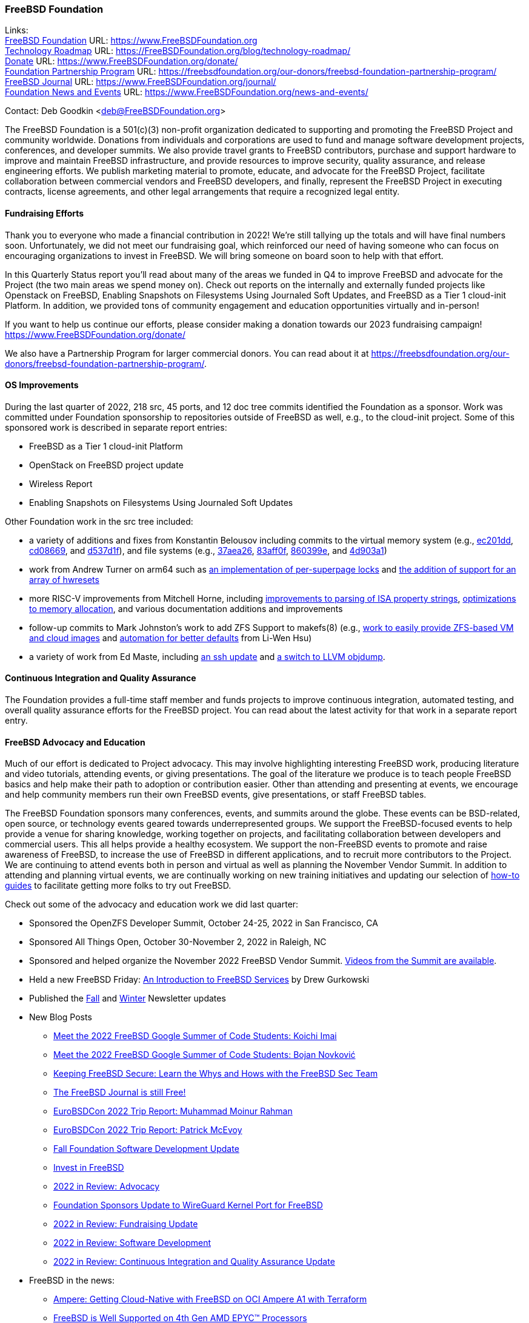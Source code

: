 === FreeBSD Foundation

Links: +
link:https://www.FreeBSDfoundation.org[FreeBSD Foundation] URL: link:https://www.FreeBSDfoundation.org[https://www.FreeBSDFoundation.org] +
link:https://freebsdfoundation.org/blog/technology-roadmap/[Technology Roadmap] URL: link:https://freebsdfoundation.org/blog/technology-roadmap/[https://FreeBSDFoundation.org/blog/technology-roadmap/] +
link:https://www.FreeBSDfoundation.org/donate/[Donate] URL: link:https://www.FreeBSDfoundation.org/donate/[https://www.FreeBSDFoundation.org/donate/] +
link:https://freebsdfoundation.org/our-donors/freebsd-foundation-partnership-program/[Foundation Partnership Program] URL: link:https://freebsdfoundation.org/our-donors/freebsd-foundation-partnership-program/[https://freebsdfoundation.org/our-donors/freebsd-foundation-partnership-program/] +
link:https://www.FreeBSDfoundation.org/journal/[FreeBSD Journal] URL: link:https://www.FreeBSDfoundation.org/journal/[https://www.FreeBSDFoundation.org/journal/] +
link:https://www.FreeBSDfoundation.org/news-and-events/[Foundation News and Events] URL: link:https://www.FreeBSDfoundation.org/news-and-events/[https://www.FreeBSDFoundation.org/news-and-events/]

Contact: Deb Goodkin <deb@FreeBSDFoundation.org>

The FreeBSD Foundation is a 501(c)(3) non-profit organization dedicated to supporting and promoting the FreeBSD Project and community worldwide.
Donations from individuals and corporations are used to fund and manage software development projects, conferences, and developer summits.
We also provide travel grants to FreeBSD contributors, purchase and support hardware to improve and maintain FreeBSD infrastructure, and provide resources to improve security, quality assurance, and release engineering efforts.
We publish marketing material to promote, educate, and advocate for the FreeBSD Project, facilitate collaboration between commercial vendors and FreeBSD developers, and finally, represent the FreeBSD Project in executing contracts, license agreements, and other legal arrangements that require a recognized legal entity.

==== Fundraising Efforts

Thank you to everyone who made a financial contribution in 2022! We're still tallying up the totals and will have final numbers soon.
Unfortunately, we did not meet our fundraising goal, which reinforced our need of having someone who can focus on encouraging organizations to invest in FreeBSD.
We will bring someone on board soon to help with that effort.

In this Quarterly Status report you'll read about many of the areas we funded in Q4 to improve FreeBSD and advocate for the Project (the two main areas we spend money on).
Check out reports on the internally and externally funded projects like Openstack on FreeBSD, Enabling Snapshots on Filesystems Using Journaled Soft Updates, and FreeBSD as a Tier 1 cloud-init Platform.
In addition, we provided tons of community engagement and education opportunities virtually and in-person!

If you want to help us continue our efforts, please consider making a donation towards our 2023 fundraising campaign!
link:https://www.FreeBSDFoundation.org/donate/[https://www.FreeBSDFoundation.org/donate/]

We also have a Partnership Program for larger commercial donors.
You can read about it at link:https://freebsdfoundation.org/our-donors/freebsd-foundation-partnership-program/[https://freebsdfoundation.org/our-donors/freebsd-foundation-partnership-program/].

==== OS Improvements

During the last quarter of 2022, 218 src, 45 ports, and 12 doc tree commits identified the Foundation as a sponsor.
Work was committed under Foundation sponsorship to repositories outside of FreeBSD as well, e.g., to the cloud-init project.
Some of this sponsored work is described in separate report entries:

* FreeBSD as a Tier 1 cloud-init Platform
* OpenStack on FreeBSD project update
* Wireless Report
* Enabling Snapshots on Filesystems Using Journaled Soft Updates

Other Foundation work in the src tree included:

- a variety of additions and fixes from Konstantin Belousov including commits to the virtual memory system (e.g., link:https://cgit.freebsd.org/src/commit/?id=ec201dddfbddd3a77dd3f3afc9b007d0e13e7ad1[ec201dd], link:https://cgit.freebsd.org/src/commit/?id=cd086696c2cb6d23bac3bc749836d36a9280ae98[cd08669], and link:https://cgit.freebsd.org/src/commit/?id=d537d1f12e8829faccd395115193b03b578f1176[d537d1f]), and file systems (e.g., link:https://cgit.freebsd.org/src/commit/?id=37aea2649ff707f23d35309d882b38e9ac818e42[37aea26], link:https://cgit.freebsd.org/src/commit/?id=83aff0f08c525ea3c394f3dd6598665cd369d53c[83aff0f], link:https://cgit.freebsd.org/src/commit/?id=860399eb86cc431412bfbce0ab76c6652e5b6c07[860399e], and link:https://cgit.freebsd.org/src/commit/?id=4d903a1a74d9526aba4d177e89c10f97df5662f2[4d903a1])
- work from Andrew Turner on arm64 such as link:https://cgit.freebsd.org/src/commit/?id=c15085278cb55bd3c1ea252adf5635bb6800b431[an implementation of per-superpage locks] and link:https://cgit.freebsd.org/src/commit/?id=969935b86b179b2b517ab5d35d943fcb761203c1[the addition of support for an array of hwresets]
- more RISC-V improvements from Mitchell Horne, including link:https://cgit.freebsd.org/src/commit/?id=701923e2a4105be606c5263181b6eb6f546f1a84[improvements to parsing of ISA property strings], link:https://cgit.freebsd.org/src/commit/?id=95b1c27069775dd969cd045888b4ea5aeb53cb7f[optimizations to memory allocation], and various documentation additions and improvements
- follow-up commits to Mark Johnston's work to add ZFS Support to makefs(8) (e.g., link:https://cgit.freebsd.org/src/commit/?id=89585511cc052643a774f64f6450d18e7dd51d4a[work to easily provide ZFS-based VM and cloud images] and link:https://cgit.freebsd.org/src/commit/?id=72a1cb05cd230ce0d12a7180ae65ddbba2e0cb6d[automation for better defaults] from Li-Wen Hsu)
- a variety of work from Ed Maste, including link:https://cgit.freebsd.org/src/commit/?id=38a52bd3b5cac3da6f7f6eef3dd050e6aa08ebb3[an ssh update] and link:https://cgit.freebsd.org/src/commit/?id=86edb11e7491e657e6c75ef6814867021665c377[a switch to LLVM objdump].

==== Continuous Integration and Quality Assurance

The Foundation provides a full-time staff member and funds projects to improve continuous integration, automated testing, and overall quality assurance efforts for the FreeBSD project.
You can read about the latest activity for that work in a separate report entry.

==== FreeBSD Advocacy and Education

Much of our effort is dedicated to Project advocacy.
This may involve highlighting interesting FreeBSD work, producing literature and video tutorials, attending events, or giving presentations.
The goal of the literature we produce is to teach people FreeBSD basics and help make their path to adoption or contribution easier.
Other than attending and presenting at events, we encourage and help community members run their own FreeBSD events, give presentations, or staff FreeBSD tables.

The FreeBSD Foundation sponsors many conferences, events, and summits around the globe.
These events can be BSD-related, open source, or technology events geared towards underrepresented groups.
We support the FreeBSD-focused events to help provide a venue for sharing knowledge, working together on projects, and facilitating collaboration between developers and commercial users.
This all helps provide a healthy ecosystem.
We support the non-FreeBSD events to promote and raise awareness of FreeBSD, to increase the use of FreeBSD in different applications, and to recruit more contributors to the Project.
We are continuing to attend events both in person and virtual as well as planning the November Vendor Summit.
In addition to attending and planning virtual events, we are continually working on new training initiatives and updating our selection of link:https://freebsdfoundation.org/freebsd-project/resources/[how-to guides] to facilitate getting more folks to try out FreeBSD.

Check out some of the advocacy and education work we did last quarter:

* Sponsored the OpenZFS Developer Summit, October 24-25, 2022 in San Francisco, CA

* Sponsored All Things Open, October 30-November 2, 2022 in Raleigh, NC

* Sponsored and helped organize the November 2022 FreeBSD Vendor Summit.
link:https://youtube.com/playlist?list=PLugwS7L7NMXwVfBq5eDRky450jp7LTRJj[Videos from the Summit are available].

* Held a new FreeBSD Friday: link:https://youtu.be/t2VLTtHYIcA[An Introduction to FreeBSD Services] by Drew Gurkowski

* Published the link:https://freebsdfoundation.org/news-and-events/newsletter/freebsd-foundation-fall-2022-update/[Fall] and link:https://freebsdfoundation.org/news-and-events/newsletter/11982/[Winter] Newsletter updates

* New Blog Posts

** link:https://freebsdfoundation.org/blog/meet-the-2022-freebsd-google-summer-of-code-students-koichi-imai/[Meet the 2022 FreeBSD Google Summer of Code Students: Koichi Imai]
** link:https://freebsdfoundation.org/blog/meet-the-2022-freebsd-google-summer-of-code-students-bojan-novkovic/[Meet the 2022 FreeBSD Google Summer of Code Students: Bojan Novković]
** link:https://freebsdfoundation.org/blog/keeping-freebsd-secure-learn-the-whys-and-hows-with-the-freebsd-sec-team/[Keeping FreeBSD Secure: Learn the Whys and Hows with the FreeBSD Sec Team]
** link:https://freebsdfoundation.org/blog/the-freebsd-journal-is-still-free/[The FreeBSD Journal is still Free!]
** link:https://freebsdfoundation.org/blog/eurobsdcon-2022-trip-report-muhammad-moinur-rahman/[EuroBSDCon 2022 Trip Report: Muhammad Moinur Rahman]
** link:https://freebsdfoundation.org/blog/eurobsdcon-2022-trip-report-patrick-mcevoy/[EuroBSDCon 2022 Trip Report: Patrick McEvoy]
** link:https://freebsdfoundation.org/blog/fall-foundation-software-development-update/[Fall Foundation Software Development Update]
** link:https://freebsdfoundation.org/blog/invest-in-freebsd/[Invest in FreeBSD]
** link:https://freebsdfoundation.org/blog/2022-in-review-advocacy/[2022 in Review: Advocacy]
** link:https://freebsdfoundation.org/blog/foundation-sponsors-update-to-wireguard-kernel-port-for-freebsd/[Foundation Sponsors Update to WireGuard Kernel Port for FreeBSD]
** link:https://freebsdfoundation.org/blog/2022-in-review-fundraising-update/[2022 in Review: Fundraising Update]
** link:https://freebsdfoundation.org/blog/2022-in-review-software-development/[2022 in Review: Software Development]
** link:https://freebsdfoundation.org/blog/2022-in-review-continuous-integration-and-quality-assurance-update/[2022 in Review: Continuous Integration and Quality Assurance Update]

* FreeBSD in the news:

** link:https://freebsdfoundation.org/news-and-events/latest-news/ampere-getting-cloud-native-with-freebsd-on-oci-ampere-a1-with-terraform/[Ampere: Getting Cloud-Native with FreeBSD on OCI Ampere A1 with Terraform]
** link:https://freebsdfoundation.org/news-and-events/latest-news/freebsd-is-well-supported-on-4th-gen-amd-epyc-processors/[FreeBSD is Well Supported on 4th Gen AMD EPYC™ Processors]

* For a quick review of all the Foundation efforts in 2022, check out our link:https://youtu.be/6ybbeFXFm-I[2022 Thank You Video].

We help educate the world about FreeBSD by publishing the professionally produced FreeBSD Journal.
As we mentioned previously, the FreeBSD Journal is now a free publication.
Find out more and access the latest issues at link:https://www.FreeBSDfoundation.org/journal/[https://www.FreeBSDfoundation.org/journal/].

You can find out more about events we attended and upcoming events at link:https://www.FreeBSDfoundation.org/news-and-events/[https://www.FreeBSDfoundation.org/news-and-events/].

==== Legal/FreeBSD IP

The Foundation owns the FreeBSD trademarks, and it is our responsibility to protect them.
We also provide legal support for the core team to investigate questions that arise.

Go to link:https://www.FreeBSDfoundation.org[https://www.FreeBSDFoundation.org] to find more about how we support FreeBSD and how we can help you!
